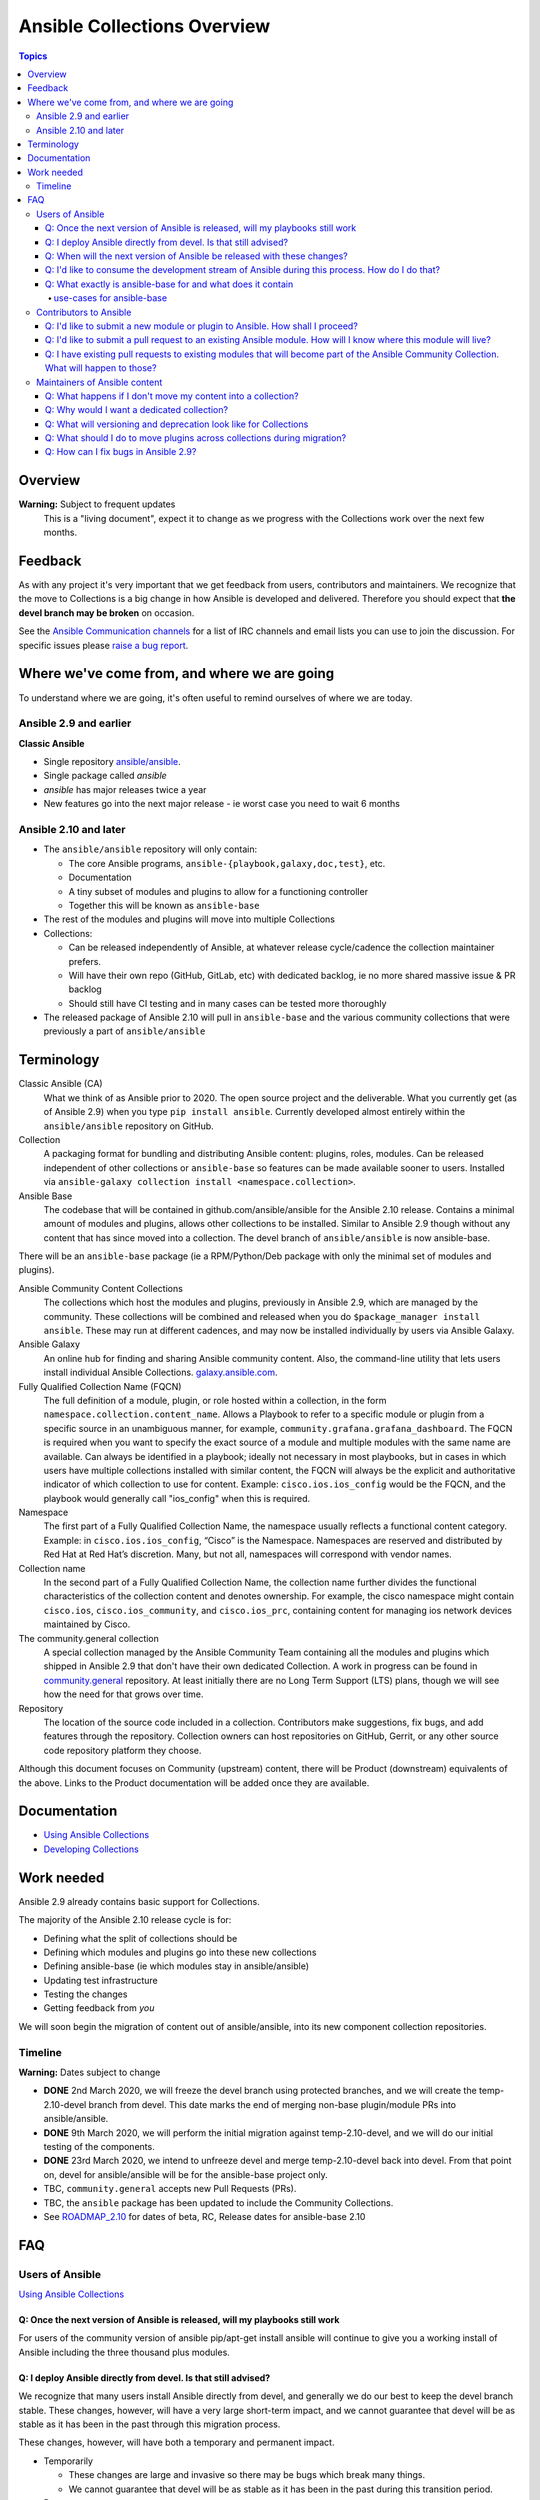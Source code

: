 ****************************
Ansible Collections Overview
****************************

.. contents:: Topics

Overview
========

**Warning:** Subject to frequent updates
       This is a "living document", expect it to change as we progress with the Collections work over the next few months.

Feedback
========

As with any project it's very important that we get feedback from users, contributors and maintainers. We recognize that the move to Collections is a big change in how Ansible is developed and delivered. Therefore you should expect that **the devel branch may be broken** on occasion.

See the `Ansible Communication channels <https://docs.ansible.com/ansible/latest/community/communication.html>`_ for a list of IRC channels and email lists you can use to join the discussion. For specific issues please `raise a bug report <https://github.com/ansible/ansible/issues/new/choose>`_.

Where we've come from, and where we are going
=============================================

To understand where we are going, it's often useful to remind ourselves of where we are today.

Ansible 2.9 and earlier
------------------------

**Classic Ansible**

* Single repository `ansible/ansible <https://github.com/ansible/ansible>`_.
* Single package called `ansible`
* `ansible` has major releases twice a year
* New features go into the next major release - ie worst case you need to wait 6 months


Ansible 2.10 and later
----------------------

* The ``ansible/ansible`` repository will only contain:

  * The core Ansible programs, ``ansible-{playbook,galaxy,doc,test}``, etc.
  * Documentation
  * A tiny subset of modules and plugins to allow for a functioning controller
  * Together this will be known as ``ansible-base``
* The rest of the modules and plugins will move into multiple Collections
* Collections:

  * Can be released independently of Ansible, at whatever release cycle/cadence the collection maintainer prefers.
  * Will have their own repo (GitHub, GitLab, etc) with dedicated backlog, ie no more shared massive issue & PR backlog
  * Should still have CI testing and in many cases can be tested more thoroughly

* The released package of Ansible 2.10 will pull in ``ansible-base`` and the various community collections that were previously a part of ``ansible/ansible``


Terminology
===========


Classic Ansible (CA)
  What we think of as Ansible prior to 2020. The open source project and the deliverable. What you currently get (as of Ansible 2.9) when you type ``pip install ansible``. Currently developed almost entirely within the ``ansible/ansible`` repository on GitHub.

Collection
  A packaging format for bundling and distributing Ansible content: plugins, roles, modules. Can be released independent of other collections or ``ansible-base`` so features can be made available sooner to users. Installed via ``ansible-galaxy collection install <namespace.collection>``.

Ansible Base
  The codebase that will be contained in github.com/ansible/ansible for the Ansible 2.10 release. Contains a minimal amount of modules and plugins, allows other collections to be installed. Similar to Ansible 2.9 though without any content that has since moved into a collection. The devel branch of ``ansible/ansible`` is now ansible-base.

There will be an ``ansible-base`` package (ie a RPM/Python/Deb package with only the minimal set of modules and plugins).

Ansible Community Content Collections
  The collections which host the modules and plugins, previously in Ansible 2.9, which are managed by the community. These collections will be combined and released when you do ``$package_manager install ansible``. These may run at different cadences, and may now be installed individually by users via Ansible Galaxy.

Ansible Galaxy
  An online hub for finding and sharing Ansible community content.  Also, the command-line utility that lets users  install individual Ansible Collections. `galaxy.ansible.com <https://galaxy.ansible.com/>`_.

Fully Qualified Collection Name (FQCN)
  The full definition of a module, plugin, or role hosted within a collection, in the form ``namespace.collection.content_name``. Allows a Playbook to refer to a specific module or plugin from a specific source in an unambiguous manner, for example, ``community.grafana.grafana_dashboard``. The FQCN is required when you want to specify the exact source of a module and multiple modules with the same name are available. Can always be identified in a playbook; ideally not necessary in most playbooks, but in cases in which users have multiple collections installed with similar content, the FQCN will always be the explicit and authoritative indicator of which collection to use for content. Example: ``cisco.ios.ios_config`` would be the FQCN, and the playbook would generally call "ios_config" when this is required.

Namespace
  The first part of a Fully Qualified Collection Name, the namespace usually reflects a functional content category. Example: in ``cisco.ios.ios_config``, “Cisco” is the Namespace. Namespaces are reserved and distributed by Red Hat at Red Hat’s discretion. Many, but not all, namespaces will correspond with vendor names.

Collection name
  In the second part of a Fully Qualified Collection Name, the collection name further divides the functional characteristics of the collection content and denotes ownership.  For example, the cisco namespace might contain  ``cisco.ios``, ``cisco.ios_community``, and ``cisco.ios_prc``, containing content for managing ios network devices maintained by Cisco.

The community.general collection
  A special collection managed by the Ansible Community Team containing all the modules and plugins which shipped in Ansible 2.9 that don't have their own dedicated Collection. A work in progress can be found in `community.general <https://github.com/ansible-collection-migration/community.general/>`_ repository. At least initially there are no Long Term Support (LTS) plans, though we will see how the need for that grows over time.

Repository
  The location of the source code included in a collection. Contributors make suggestions, fix bugs, and add features through the repository. Collection owners can host repositories on GitHub, Gerrit, or any other source code repository platform they choose.

Although this document focuses on Community (upstream) content, there will be Product (downstream) equivalents of the above. Links to the Product documentation will be added once they are available.

Documentation
==============

* `Using Ansible Collections <https://docs.ansible.com/ansible/latest/user_guide/collections_using.html>`_
* `Developing Collections <https://docs.ansible.com/ansible/latest/dev_guide/developing_collections.html>`_

Work needed
===========

Ansible 2.9 already contains basic support for Collections.

The majority of the Ansible 2.10 release cycle is for:

* Defining what the split of collections should be
* Defining which modules and plugins go into these new collections
* Defining ansible-base (ie which modules stay in ansible/ansible)
* Updating test infrastructure
* Testing the changes
* Getting feedback from *you*

We will soon begin the migration of content out of ansible/ansible, into its new component collection repositories.

Timeline
--------

**Warning:** Dates subject to change

* **DONE** 2nd March 2020, we will freeze the devel branch using protected branches, and we will create the temp-2.10-devel branch from devel. This date marks the end of merging non-base plugin/module PRs into ansible/ansible.

* **DONE** 9th March 2020, we will perform the initial migration against temp-2.10-devel, and we will do our initial testing of the components.

* **DONE** 23rd March 2020, we intend to unfreeze devel and merge temp-2.10-devel back into devel. From that point on, devel for ansible/ansible will be for the ansible-base project only.

* TBC, ``community.general`` accepts new Pull Requests (PRs).

* TBC, the ``ansible`` package has been updated to include the Community Collections.

* See `ROADMAP_2.10 <https://github.com/ansible/ansible/blob/devel/docs/docsite/rst/roadmap/ROADMAP_2_10.rst>`_ for dates of  beta, RC, Release dates for ansible-base 2.10

FAQ
====

Users of Ansible
-----------------

`Using Ansible Collections <https://docs.ansible.com/ansible/latest/user_guide/collections_using.html>`_

Q: Once the next version of Ansible is released, will my playbooks still work
^^^^^^^^^^^^^^^^^^^^^^^^^^^^^^^^^^^^^^^^^^^^^^^^^^^^^^^^^^^^^^^^^^^^^^^^^^^^^

For users of the community version of ansible pip/apt-get install ansible will continue to give you a working install of Ansible including the three thousand plus modules.

Q: I deploy Ansible directly from devel. Is that still advised?
^^^^^^^^^^^^^^^^^^^^^^^^^^^^^^^^^^^^^^^^^^^^^^^^^^^^^^^^^^^^^^^

We recognize that many users install Ansible directly from devel, and generally we do our best to keep the devel branch stable. These changes, however, will have a very large short-term impact, and we cannot guarantee that devel will be as stable as it has been in the past through this migration process.

These changes, however, will have both a temporary and permanent impact.

* Temporarily

  * These changes are large and invasive so there may be bugs which break many things.
  * We cannot guarantee that devel will be as stable as it has been in the past during this transition period.
* Permanent

  * Users of devel will need to get both ansible (program) and the ansible collections that their playbooks rely on. The collections will reside in multiple other git repositories (or can be installed from galaxy).
  * If your workflow presently updates your checkout of the ansible devel branch, you'll need to change it to also retrieve the collections you need otherwise your playbooks will fail once we migrate the contents. More information about what collections modules and plugins are migrating to to come.

Q: When will the next version of Ansible be released with these changes?
^^^^^^^^^^^^^^^^^^^^^^^^^^^^^^^^^^^^^^^^^^^^^^^^^^^^^^^^^^^^^^^^^^^^^^^^^^^^^

We don't have a firm date yet, but we plan to release Ansible 2.10 sometime in 2020, and we do expect to have several alpha/beta releases between now and then. Until that time, Ansible 2.9 will continue to be the supported version.

Q: I'd like to consume the development stream of Ansible during this process. How do I do that?
^^^^^^^^^^^^^^^^^^^^^^^^^^^^^^^^^^^^^^^^^^^^^^^^^^^^^^^^^^^^^^^^^^^^^^^^^^^^^^^^^^^^^^^^^^^^^^^

You can pip install ansible-base by doing:

``python -m pip install --user https://github.com/ansible/ansible/archive/devel.tar.gz``

Individual collections can be installed by doing:

``ansible-galaxy collection install NAMESPACE.COLLECTION``

Q: What exactly is ansible-base for and what does it contain
^^^^^^^^^^^^^^^^^^^^^^^^^^^^^^^^^^^^^^^^^^^^^^^^^^^^^^^^^^^^

**Ansible-base** is the name for what github.com/ansible/ansible has become now that most of the content has been removed.

use-cases for ansible-base
""""""""""""""""""""""""""

 ``ansible[|-playbook|-galaxy|-pull|-doc|-test]`` --help
* Being able to install content from Galaxy or Automation Hub

  * ``ansible-galaxy collection ...``
  * Setup Networking
  * Setup Proxy
* Being able to install supported content via packages

  * ie RHEL users will not use ``ansible-galaxy collection install ...``, they want RPMs
  * Ability to setup and use package repos
  * Ability to work online or offline
  
* Include things that are "hardcoded" into Ansible

  * eg ``stat`` is used to handle any file information internally
  * ``include_tasks`` is hardcoded as the implementation is inside the engine, same with ``add_host``, ``group_by``, ``debug`` and others, async_wrapp, async-poll, assert/fail are 'parts of the language'  
* Development

  * Ability to run ``ansible-test sanity,units,integration`` against the Ansible code base
* Parts of the Windows codebase that can't currently be removed from ansible-base.

Bugs in ansible-base should be reported via  `ansible/ansible issues <https://github.com/ansible/ansible/issues/new/choose>`_.

Contributors to Ansible
------------------------

`Developing Collections <https://docs.ansible.com/ansible/latest/dev_guide/developing_collections.html>`_

Q: I'd like to submit a new module or plugin to Ansible. How shall I proceed?
^^^^^^^^^^^^^^^^^^^^^^^^^^^^^^^^^^^^^^^^^^^^^^^^^^^^^^^^^^^^^^^^^^^^^^^^^^^^^

If you're a vendor/partner and you're writing Ansible content to interact with your software, we recommend writing your own collection. This will allow you to pursue certification against the Ansible Automation Platform. For more info on certification, read here [FIXME: link].

If you want to submit your module to the ``community.general`` Collection, please wait till this repo has been created (see timeline at the top of this document).

If you want to submit your module to an existing collection, you'll want to coordinate with the maintainers of those collections and follow their guidelines. Note that not all collections will necessarily accept new modules, nor follow the guidelines that ansible/ansible previously did.

As of today **ansible-base (and ansible/ansible) will no longer accept new modules.**

Q: I'd like to submit a pull request to an existing Ansible module. How will I know where this module will live?
^^^^^^^^^^^^^^^^^^^^^^^^^^^^^^^^^^^^^^^^^^^^^^^^^^^^^^^^^^^^^^^^^^^^^^^^^^^^^^^^^^^^^^^^^^^^^^^^^^^^^^^^^^^^^^^^

We will have a `mapping <https://docs.ansible.com/ansible/devel/dev_guide/developing_collections.html#migrating-ansible-content-to-a-collection>`_ of old modules to their new homes. Should you submit a PR to the wrong repository, we will close it and point you to the correct repository.

For new PRs please wait for the new Collections to be created.

Q: I have existing pull requests to existing modules that will become part of the Ansible Community Collection. What will happen to those?
^^^^^^^^^^^^^^^^^^^^^^^^^^^^^^^^^^^^^^^^^^^^^^^^^^^^^^^^^^^^^^^^^^^^^^^^^^^^^^^^^^^^^^^^^^^^^^^^^^^^^^^^^^^^^^^^^^^^^^^^^^^^^^^^^^^^^^^^^^^^

Pull requests merged before ``ansible/ansible:devel`` is frozen will end up in the new collections.

Pull requests not merged before the freeze, will need to be recreated in the corresponding new Collection Repo. We will have a tool to help move PRs from one repo to another.

Maintainers of Ansible content
------------------------------

Q: What happens if I don't move my content into a collection?
^^^^^^^^^^^^^^^^^^^^^^^^^^^^^^^^^^^^^^^^^^^^^^^^^^^^^^^^^^^^^

Content that doesn't end up in its own Collection will end up being automatically migrated to ``community.general`` during the devel freeze window.

Q: Why would I want a dedicated collection?
^^^^^^^^^^^^^^^^^^^^^^^^^^^^^^^^^^^^^^^^^^^

The benefits of claiming content are the following:

* Source content is housed in a GitHub organization/repository of your choosing
* Source content is subject to your own CI processes, decisions, and testing
* Your own dedicated Issue and PR backlog
* Ability to use more GitHub functionality, such as direct assignments, reviews, milestones and Project Boards

Q: What will versioning and deprecation look like for Collections
^^^^^^^^^^^^^^^^^^^^^^^^^^^^^^^^^^^^^^^^^^^^^^^^^^^^^^^^^^^^^^^^^^

* In ansible/ansible:

  * There is a single version number which is over everything shipped in Ansible
  * Doesn't use semver, uses X.Y (ie 2.9) as the major number
  * Deprecations are done over 4 versions (~ 2 years)
* In Collections

  * Can be versioned and released independently to Ansible
  * MUST use `semver (Semantic Versioning) <https://semver.org/>`_

Details around versioning and deprecation policy are still being worked on, we will have a proposal up shortly


Q: What should I do to move plugins across collections during migration?
^^^^^^^^^^^^^^^^^^^^^^^^^^^^^^^^^^^^^^^^^^^^^^^^^^^^^^^^^^^^^^^^^^^^^^^^

**PR1** Create PR against old collection repo to remove

* all modules, module_utils, docs_fragments, etc
* if it is an action plugin, remember to include the corresponding module with documentation.
* if it is a module, check if it has a corresponding action plugin that should carry with it.
* ensure ``meta/`` has updates to action_groups.yml and runtime.yml if they did in step #1.
* sanity ignore lines from ``tests/sanity/ignore*.txt``
* integration tests: ``tests/integrations/targets/``
* unit tests: ``tests/units/plugins/``
* if moving from community.general remove entries from ``.github/BOTMETA.yml``
* Carefully review ``meta/runtime.yml`` for any entries, in particular deprecated
* Update ``meta/runtime.yml`` to contain redirects for EVERY PLUGIN, pointing to the new collection name.

**PR2:** Create PR against new collection repo to add the files removed in step 1, as well as:

This PR MUST add all the items removed by PR1.

* if it is an action plugin, remember to include the corresponding module with documentation.
* if it is a module, check if it has a corresponding action plugin that should carry with it.
* check meta/ for relevant updates to action_groups.yml and runtime.yml if they exist.
* Carefully check ``tests/integration``, ``tests/units``
* ``tests/sanity/ignore-*.txt`` entries
* ``meta/runtime.yml``

**PR3:** Update ``ansible/ansible:devel`` branch entries for all files moved

* ``lib/ansible/config/ansible_builtin_runtime.yml`` (redirect entry)
* ``.github/BOTMETA.yml`` (migrated_to entry)


Q: How can I fix bugs in Ansible 2.9?
^^^^^^^^^^^^^^^^^^^^^^^^^^^^^^^^^^^^^

The `previous policy <https://docs.ansible.com/ansible/latest/community/development_process.html#making-your-pr-merge-worthy>`_ was:

1. PR for bug fix including ``changelog/fragment`` file
2. PR gets merged into ``devel``
3. Backport (``git cherry-pick -x``) PR against the ``stable-2.9`` branch


Once content has been removed from the ``devel`` branch, the process will be:

1. PR for bug fix made against the Collection
2. PR gets merged into Collection
3. Raise PR directly against ``ansible/ansible:stable-2.9`` (ie not a backport) including a ``changelog/fragment`` file
